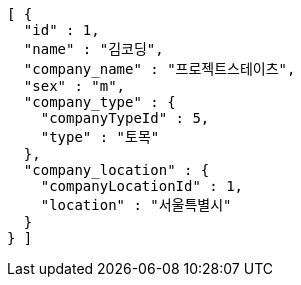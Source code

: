 [source,options="nowrap"]
----
[ {
  "id" : 1,
  "name" : "김코딩",
  "company_name" : "프로젝트스테이츠",
  "sex" : "m",
  "company_type" : {
    "companyTypeId" : 5,
    "type" : "토목"
  },
  "company_location" : {
    "companyLocationId" : 1,
    "location" : "서울특별시"
  }
} ]
----